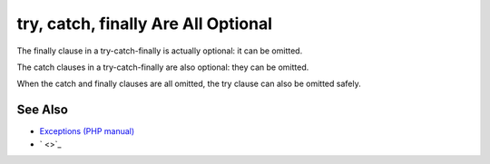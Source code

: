 .. _try,-catch,-finally-are-all-optional:

try, catch, finally Are All Optional
------------------------------------

.. meta::
	:description:
		try, catch, finally Are All Optional: The finally clause in a try-catch-finally is actually optional: it can be omitted.
	:twitter:card: summary_large_image
	:twitter:site: @exakat
	:twitter:title: try, catch, finally Are All Optional
	:twitter:description: try, catch, finally Are All Optional: The finally clause in a try-catch-finally is actually optional: it can be omitted
	:twitter:creator: @exakat
	:twitter:image:src: https://php-tips.readthedocs.io/en/latest/_images/try-catch-finally.png
	:og:image: https://php-tips.readthedocs.io/en/latest/_images/try-catch-finally.png
	:og:title: try, catch, finally Are All Optional
	:og:type: article
	:og:description: The finally clause in a try-catch-finally is actually optional: it can be omitted
	:og:url: https://php-tips.readthedocs.io/en/latest/tips/try-catch-finally.html
	:og:locale: en

.. raw:: html

	<script type="application/ld+json">{"@context":"https:\/\/schema.org","@graph":[{"@type":"WebPage","@id":"https:\/\/php-tips.readthedocs.io\/en\/latest\/tips\/try-catch-finally.html","url":"https:\/\/php-tips.readthedocs.io\/en\/latest\/tips\/try-catch-finally.html","name":"try, catch, finally Are All Optional","isPartOf":{"@id":"https:\/\/www.exakat.io\/"},"datePublished":"Thu, 20 Feb 2025 15:38:51 +0000","dateModified":"Thu, 20 Feb 2025 15:38:51 +0000","description":"The finally clause in a try-catch-finally is actually optional: it can be omitted","inLanguage":"en-US","potentialAction":[{"@type":"ReadAction","target":["https:\/\/php-tips.readthedocs.io\/en\/latest\/tips\/try-catch-finally.html"]}]},{"@type":"WebSite","@id":"https:\/\/www.exakat.io\/","url":"https:\/\/www.exakat.io\/","name":"Exakat","description":"Smart PHP static analysis","inLanguage":"en-US"}]}</script>

The finally clause in a try-catch-finally is actually optional: it can be omitted.

The catch clauses in a try-catch-finally are also optional: they can be omitted.

When the catch and finally clauses are all omitted, the try clause can also be omitted safely.

.. image:: ../images/try-catch-finally.png

See Also
________

* `Exceptions (PHP manual) <https://www.php.net/manual/en/language.exceptions.php>`_
* ` <>`_


